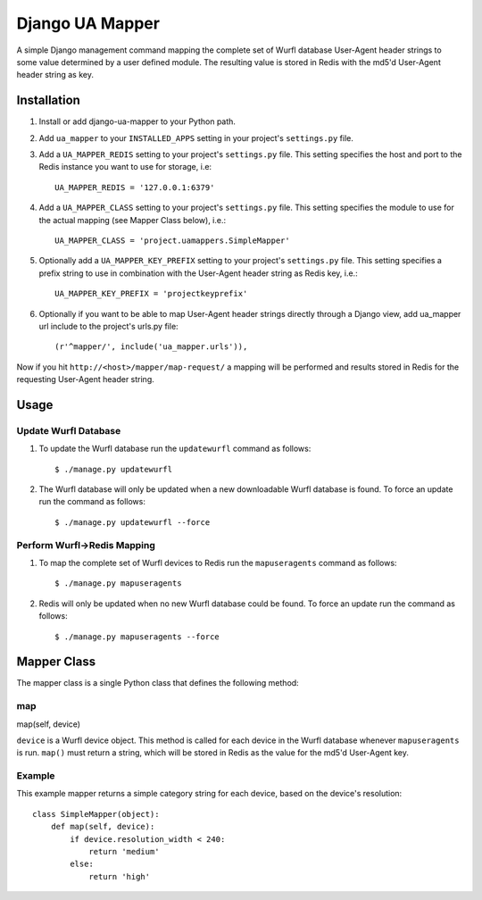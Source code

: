 Django UA Mapper
================

A simple Django management command mapping the complete set of Wurfl database User-Agent header strings to some value determined by a user defined module. The resulting value is stored in Redis with the md5'd User-Agent header string as key.


Installation
------------
#. Install or add django-ua-mapper to your Python path.
#. Add ``ua_mapper`` to your ``INSTALLED_APPS`` setting in your project's ``settings.py`` file. 
#. Add a ``UA_MAPPER_REDIS`` setting to your project's ``settings.py`` file. This setting specifies the host and port to the Redis instance you want to use for storage, i.e::

    UA_MAPPER_REDIS = '127.0.0.1:6379'

#. Add a ``UA_MAPPER_CLASS`` setting to your project's ``settings.py`` file. This setting specifies the module to use for the actual mapping (see Mapper Class below), i.e.::

    UA_MAPPER_CLASS = 'project.uamappers.SimpleMapper'

#. Optionally add a ``UA_MAPPER_KEY_PREFIX`` setting to your project's ``settings.py`` file. This setting specifies a prefix string to use in combination with the User-Agent header string as Redis key, i.e.::

    UA_MAPPER_KEY_PREFIX = 'projectkeyprefix'

#. Optionally if you want to be able to map User-Agent header strings directly through a Django view, add ua_mapper url include to the project's urls.py file::
    
    (r'^mapper/', include('ua_mapper.urls')),

Now if you hit ``http://<host>/mapper/map-request/`` a mapping will be performed and results stored in Redis for the requesting User-Agent header string.

Usage
-----

Update Wurfl Database
~~~~~~~~~~~~~~~~~~~~~

#. To update the Wurfl database run the ``updatewurfl`` command as follows::

    $ ./manage.py updatewurfl

#. The Wurfl database will only be updated when a new downloadable Wurfl database is found. To force an update run the command as follows::

    $ ./manage.py updatewurfl --force

Perform Wurfl->Redis Mapping
~~~~~~~~~~~~~~~~~~~~~~~~~~~

#. To map the complete set of Wurfl devices to Redis run the ``mapuseragents`` command as follows::

    $ ./manage.py mapuseragents

#. Redis will only be updated when no new Wurfl database could be found. To force an update run the command as follows::

    $ ./manage.py mapuseragents --force

Mapper Class
------------
The mapper class is a single Python class that defines the following method:

map
~~~

map(self, device)

``device`` is a Wurfl device object. This method is called for each device in the Wurfl database whenever ``mapuseragents`` is run. ``map()`` must return a string, which will be stored in Redis as the value for the md5'd User-Agent key. 

Example
~~~~~~~

This example mapper returns a simple category string for each device, based on the device's resolution::

    class SimpleMapper(object):
        def map(self, device):
            if device.resolution_width < 240:
                return 'medium'
            else:
                return 'high'


